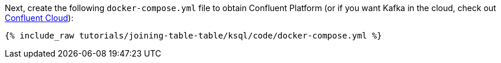 Next, create the following `docker-compose.yml` file to obtain Confluent Platform (or if you want Kafka in the cloud, check out https://www.confluent.io/confluent-cloud/tryfree/[Confluent Cloud]):

+++++
<pre class="snippet"><code class="dockerfile">{% include_raw tutorials/joining-table-table/ksql/code/docker-compose.yml %}</code></pre>
+++++

